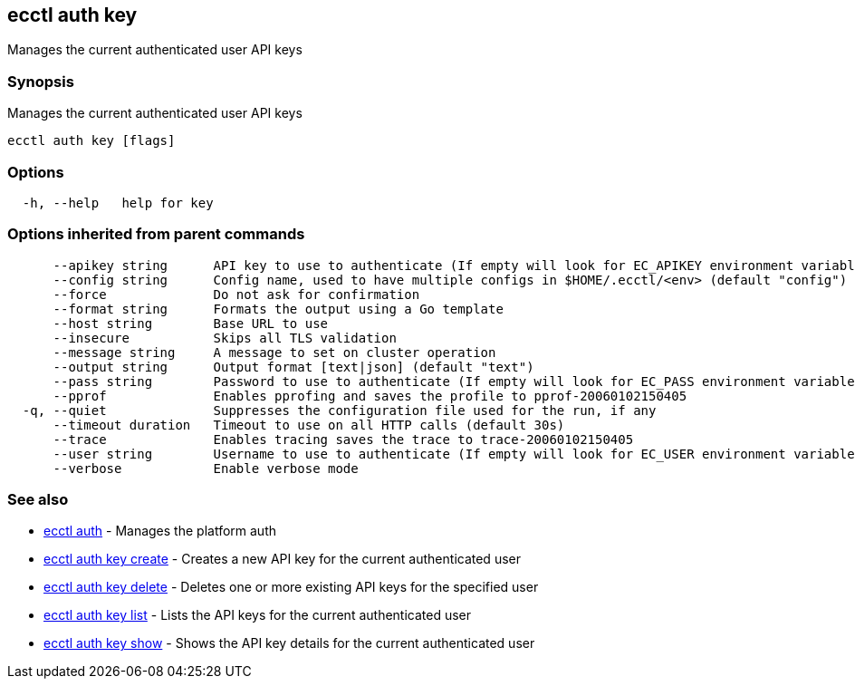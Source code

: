 == ecctl auth key

Manages the current authenticated user API keys

[float]
=== Synopsis

Manages the current authenticated user API keys

----
ecctl auth key [flags]
----

[float]
=== Options

----
  -h, --help   help for key
----

[float]
=== Options inherited from parent commands

----
      --apikey string      API key to use to authenticate (If empty will look for EC_APIKEY environment variable)
      --config string      Config name, used to have multiple configs in $HOME/.ecctl/<env> (default "config")
      --force              Do not ask for confirmation
      --format string      Formats the output using a Go template
      --host string        Base URL to use
      --insecure           Skips all TLS validation
      --message string     A message to set on cluster operation
      --output string      Output format [text|json] (default "text")
      --pass string        Password to use to authenticate (If empty will look for EC_PASS environment variable)
      --pprof              Enables pprofing and saves the profile to pprof-20060102150405
  -q, --quiet              Suppresses the configuration file used for the run, if any
      --timeout duration   Timeout to use on all HTTP calls (default 30s)
      --trace              Enables tracing saves the trace to trace-20060102150405
      --user string        Username to use to authenticate (If empty will look for EC_USER environment variable)
      --verbose            Enable verbose mode
----

[float]
=== See also

* xref:ecctl_auth[ecctl auth]	 - Manages the platform auth
* xref:ecctl_auth_key_create[ecctl auth key create]	 - Creates a new API key for the current authenticated user
* xref:ecctl_auth_key_delete[ecctl auth key delete]	 - Deletes one or more existing API keys for the specified user
* xref:ecctl_auth_key_list[ecctl auth key list]	 - Lists the API keys for the current authenticated user
* xref:ecctl_auth_key_show[ecctl auth key show]	 - Shows the API key details for the current authenticated user
